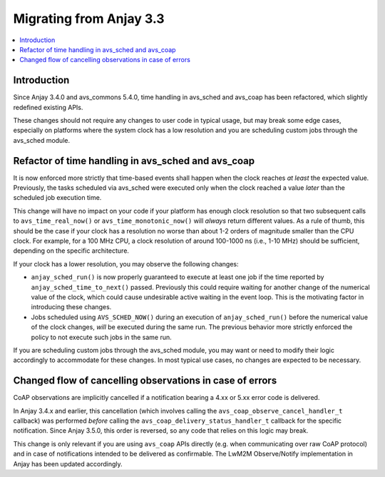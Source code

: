 ..
   Copyright 2017-2025 AVSystem <avsystem@avsystem.com>
   AVSystem Anjay LwM2M SDK
   All rights reserved.

   Licensed under AVSystem Anjay LwM2M Client SDK - Non-Commercial License.
   See the attached LICENSE file for details.

Migrating from Anjay 3.3
========================

.. contents:: :local:

.. highlight:: c

Introduction
------------

Since Anjay 3.4.0 and avs_commons 5.4.0, time handling in avs_sched and avs_coap
has been refactored, which slightly redefined existing APIs.

These changes should not require any changes to user code in typical usage, but
may break some edge cases, especially on platforms where the system clock has a
low resolution and you are scheduling custom jobs through the avs_sched module.

Refactor of time handling in avs_sched and avs_coap
---------------------------------------------------

It is now enforced more strictly that time-based events shall happen when the
clock reaches *at least* the expected value. Previously, the tasks scheduled via
avs_sched were executed only when the clock reached a value *later* than the
scheduled job execution time.

This change will have no impact on your code if your platform has enough clock
resolution so that two subsequent calls to ``avs_time_real_now()`` or
``avs_time_monotonic_now()`` will *always* return different values. As a rule of
thumb, this should be the case if your clock has a resolution no worse than
about 1-2 orders of magnitude smaller than the CPU clock. For example, for a
100 MHz CPU, a clock resolution of around 100-1000 ns (i.e., 1-10 MHz) should be
sufficient, depending on the specific architecture.

If your clock has a lower resolution, you may observe the following changes:

* ``anjay_sched_run()`` is now properly guaranteed to execute at least one job
  if the time reported by ``anjay_sched_time_to_next()`` passed. Previously this
  could require waiting for another change of the numerical value of the clock,
  which could cause undesirable active waiting in the event loop. This is the
  motivating factor in introducing these changes.
* Jobs scheduled using ``AVS_SCHED_NOW()`` during an execution of
  ``anjay_sched_run()`` before the numerical value of the clock changes, *will*
  be executed during the same run. The previous behavior more strictly enforced
  the policy to not execute such jobs in the same run.

If you are scheduling custom jobs through the avs_sched module, you may want or
need to modify their logic accordingly to accommodate for these changes. In most
typical use cases, no changes are expected to be necessary.

Changed flow of cancelling observations in case of errors
---------------------------------------------------------

CoAP observations are implicitly cancelled if a notification bearing a 4.xx or
5.xx error code is delivered.

In Anjay 3.4.x and earlier, this cancellation (which involves calling the
``avs_coap_observe_cancel_handler_t`` callback) was performed *before* calling
the ``avs_coap_delivery_status_handler_t`` callback for the specific
notification. Since Anjay 3.5.0, this order is reversed, so any code that relies
on this logic may break.

This change is only relevant if you are using ``avs_coap`` APIs directly (e.g.
when communicating over raw CoAP protocol) and in case of notifications intended
to be delivered as confirmable. The LwM2M Observe/Notify implementation in Anjay
has been updated accordingly.

